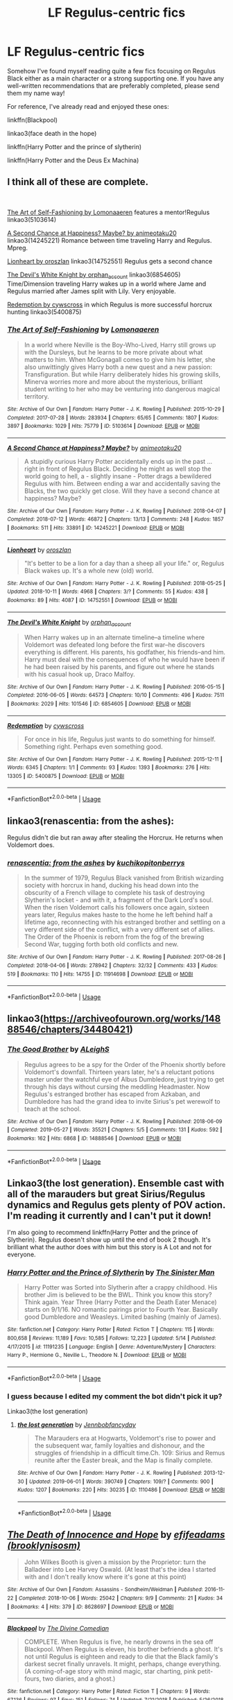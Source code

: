 #+TITLE: LF Regulus-centric fics

* LF Regulus-centric fics
:PROPERTIES:
:Author: iambeeblack
:Score: 2
:DateUnix: 1559516563.0
:DateShort: 2019-Jun-03
:FlairText: Request
:END:
Somehow I've found myself reading quite a few fics focusing on Regulus Black either as a main character or a strong supporting one. If you have any well-written recommendations that are preferably completed, please send them my name way!

For reference, I've already read and enjoyed these ones:

linkffn(Blackpool)

linkao3(face death in the hope)

linkffn(Harry Potter and the prince of slytherin)

linkffn(Harry Potter and the Deus Ex Machina)


** I think all of these are complete.

​

[[https://archiveofourown.org/works/5103614?view_full_work=true][The Art of Self-Fashioning by Lomonaaeren]] features a mentor!Regulus linkao3(5103614)

[[https://archiveofourown.org/works/14245221?view_full_work=true][A Second Chance at Happiness? Maybe? by animeotaku20]] linkao3(14245221) Romance between time traveling Harry and Regulus. Mpreg.

[[https://archiveofourown.org/works/14752551?view_full_work=true][Lionheart by oroszlan]] linkao3(14752551) Regulus gets a second chance

[[https://archiveofourown.org/series/851187][The Devil's White Knight by orphan_account]] linkao3(6854605) Time/Dimension traveling Harry wakes up in a world where Jame and Regulus married after James split with Lily. Very enjoyable.

[[http://archiveofourown.org/works/5400875][Redemption by cywscross]] in which Regulus is more successful horcrux hunting linkao3(5400875)
:PROPERTIES:
:Author: tpyrene
:Score: 3
:DateUnix: 1559520795.0
:DateShort: 2019-Jun-03
:END:

*** [[https://archiveofourown.org/works/5103614][*/The Art of Self-Fashioning/*]] by [[https://www.archiveofourown.org/users/Lomonaaeren/pseuds/Lomonaaeren][/Lomonaaeren/]]

#+begin_quote
  In a world where Neville is the Boy-Who-Lived, Harry still grows up with the Dursleys, but he learns to be more private about what matters to him. When McGonagall comes to give him his letter, she also unwittingly gives Harry both a new quest and a new passion: Transfiguration. But while Harry deliberately hides his growing skills, Minerva worries more and more about the mysterious, brilliant student writing to her who may be venturing into dangerous magical territory.
#+end_quote

^{/Site/:} ^{Archive} ^{of} ^{Our} ^{Own} ^{*|*} ^{/Fandom/:} ^{Harry} ^{Potter} ^{-} ^{J.} ^{K.} ^{Rowling} ^{*|*} ^{/Published/:} ^{2015-10-29} ^{*|*} ^{/Completed/:} ^{2017-07-28} ^{*|*} ^{/Words/:} ^{283934} ^{*|*} ^{/Chapters/:} ^{65/65} ^{*|*} ^{/Comments/:} ^{1807} ^{*|*} ^{/Kudos/:} ^{3897} ^{*|*} ^{/Bookmarks/:} ^{1029} ^{*|*} ^{/Hits/:} ^{75779} ^{*|*} ^{/ID/:} ^{5103614} ^{*|*} ^{/Download/:} ^{[[https://archiveofourown.org/downloads/5103614/The%20Art%20of.epub?updated_at=1553812738][EPUB]]} ^{or} ^{[[https://archiveofourown.org/downloads/5103614/The%20Art%20of.mobi?updated_at=1553812738][MOBI]]}

--------------

[[https://archiveofourown.org/works/14245221][*/A Second Chance at Happiness? Maybe?/*]] by [[https://www.archiveofourown.org/users/animeotaku20/pseuds/animeotaku20][/animeotaku20/]]

#+begin_quote
  A stupidly curious Harry Potter accidentally ends up in the past ... right in front of Regulus Black. Deciding he might as well stop the world going to hell, a - slightly insane - Potter drags a bewildered Regulus with him. Between ending a war and accidentally saving the Blacks, the two quickly get close. Will they have a second chance at happiness? Maybe?
#+end_quote

^{/Site/:} ^{Archive} ^{of} ^{Our} ^{Own} ^{*|*} ^{/Fandom/:} ^{Harry} ^{Potter} ^{-} ^{J.} ^{K.} ^{Rowling} ^{*|*} ^{/Published/:} ^{2018-04-07} ^{*|*} ^{/Completed/:} ^{2018-07-12} ^{*|*} ^{/Words/:} ^{46872} ^{*|*} ^{/Chapters/:} ^{13/13} ^{*|*} ^{/Comments/:} ^{248} ^{*|*} ^{/Kudos/:} ^{1857} ^{*|*} ^{/Bookmarks/:} ^{511} ^{*|*} ^{/Hits/:} ^{33891} ^{*|*} ^{/ID/:} ^{14245221} ^{*|*} ^{/Download/:} ^{[[https://archiveofourown.org/downloads/14245221/A%20Second%20Chance%20at.epub?updated_at=1534805462][EPUB]]} ^{or} ^{[[https://archiveofourown.org/downloads/14245221/A%20Second%20Chance%20at.mobi?updated_at=1534805462][MOBI]]}

--------------

[[https://archiveofourown.org/works/14752551][*/Lionheart/*]] by [[https://www.archiveofourown.org/users/oroszlan/pseuds/oroszlan][/oroszlan/]]

#+begin_quote
  "It's better to be a lion for a day than a sheep all your life." or, Regulus Black wakes up. It's a whole new (old) world.
#+end_quote

^{/Site/:} ^{Archive} ^{of} ^{Our} ^{Own} ^{*|*} ^{/Fandom/:} ^{Harry} ^{Potter} ^{-} ^{J.} ^{K.} ^{Rowling} ^{*|*} ^{/Published/:} ^{2018-05-25} ^{*|*} ^{/Updated/:} ^{2018-10-11} ^{*|*} ^{/Words/:} ^{4968} ^{*|*} ^{/Chapters/:} ^{3/?} ^{*|*} ^{/Comments/:} ^{55} ^{*|*} ^{/Kudos/:} ^{438} ^{*|*} ^{/Bookmarks/:} ^{89} ^{*|*} ^{/Hits/:} ^{4087} ^{*|*} ^{/ID/:} ^{14752551} ^{*|*} ^{/Download/:} ^{[[https://archiveofourown.org/downloads/14752551/Lionheart.epub?updated_at=1539510774][EPUB]]} ^{or} ^{[[https://archiveofourown.org/downloads/14752551/Lionheart.mobi?updated_at=1539510774][MOBI]]}

--------------

[[https://archiveofourown.org/works/6854605][*/The Devil's White Knight/*]] by [[https://www.archiveofourown.org/users/orphan_account/pseuds/orphan_account][/orphan_account/]]

#+begin_quote
  When Harry wakes up in an alternate timeline--a timeline where Voldemort was defeated long before the first war--he discovers everything is different. His parents, his godfather, his friends--and him. Harry must deal with the consequences of who he would have been if he had been raised by his parents, and figure out where he stands with his casual hook up, Draco Malfoy.
#+end_quote

^{/Site/:} ^{Archive} ^{of} ^{Our} ^{Own} ^{*|*} ^{/Fandom/:} ^{Harry} ^{Potter} ^{-} ^{J.} ^{K.} ^{Rowling} ^{*|*} ^{/Published/:} ^{2016-05-15} ^{*|*} ^{/Completed/:} ^{2016-06-05} ^{*|*} ^{/Words/:} ^{64573} ^{*|*} ^{/Chapters/:} ^{10/10} ^{*|*} ^{/Comments/:} ^{496} ^{*|*} ^{/Kudos/:} ^{7511} ^{*|*} ^{/Bookmarks/:} ^{2029} ^{*|*} ^{/Hits/:} ^{101546} ^{*|*} ^{/ID/:} ^{6854605} ^{*|*} ^{/Download/:} ^{[[https://archiveofourown.org/downloads/6854605/The%20Devils%20White%20Knight.epub?updated_at=1542695561][EPUB]]} ^{or} ^{[[https://archiveofourown.org/downloads/6854605/The%20Devils%20White%20Knight.mobi?updated_at=1542695561][MOBI]]}

--------------

[[https://archiveofourown.org/works/5400875][*/Redemption/*]] by [[https://www.archiveofourown.org/users/cywscross/pseuds/cywscross][/cywscross/]]

#+begin_quote
  For once in his life, Regulus just wants to do something for himself. Something right. Perhaps even something good.
#+end_quote

^{/Site/:} ^{Archive} ^{of} ^{Our} ^{Own} ^{*|*} ^{/Fandom/:} ^{Harry} ^{Potter} ^{-} ^{J.} ^{K.} ^{Rowling} ^{*|*} ^{/Published/:} ^{2015-12-11} ^{*|*} ^{/Words/:} ^{6345} ^{*|*} ^{/Chapters/:} ^{1/1} ^{*|*} ^{/Comments/:} ^{93} ^{*|*} ^{/Kudos/:} ^{1393} ^{*|*} ^{/Bookmarks/:} ^{276} ^{*|*} ^{/Hits/:} ^{13305} ^{*|*} ^{/ID/:} ^{5400875} ^{*|*} ^{/Download/:} ^{[[https://archiveofourown.org/downloads/5400875/Redemption.epub?updated_at=1549506557][EPUB]]} ^{or} ^{[[https://archiveofourown.org/downloads/5400875/Redemption.mobi?updated_at=1549506557][MOBI]]}

--------------

*FanfictionBot*^{2.0.0-beta} | [[https://github.com/tusing/reddit-ffn-bot/wiki/Usage][Usage]]
:PROPERTIES:
:Author: FanfictionBot
:Score: 1
:DateUnix: 1559520831.0
:DateShort: 2019-Jun-03
:END:


** linkao3(renascentia: from the ashes):

Regulus didn't die but ran away after stealing the Horcrux. He returns when Voldemort does.
:PROPERTIES:
:Author: hpaddict
:Score: 3
:DateUnix: 1559523010.0
:DateShort: 2019-Jun-03
:END:

*** [[https://archiveofourown.org/works/11914698][*/renascentia: from the ashes/*]] by [[https://www.archiveofourown.org/users/kuchikopi/pseuds/kuchikopi/users/tonberrys/pseuds/tonberrys][/kuchikopitonberrys/]]

#+begin_quote
  In the summer of 1979, Regulus Black vanished from British wizarding society with horcrux in hand, ducking his head down into the obscurity of a French village to complete his task of destroying Slytherin's locket - and with it, a fragment of the Dark Lord's soul. When the risen Voldemort calls his followers once again, sixteen years later, Regulus makes haste to the home he left behind half a lifetime ago, reconnecting with his estranged brother and settling on a very different side of the conflict, with a very different set of allies. The Order of the Phoenix is reborn from the fog of the brewing Second War, tugging forth both old conflicts and new.
#+end_quote

^{/Site/:} ^{Archive} ^{of} ^{Our} ^{Own} ^{*|*} ^{/Fandom/:} ^{Harry} ^{Potter} ^{-} ^{J.} ^{K.} ^{Rowling} ^{*|*} ^{/Published/:} ^{2017-08-26} ^{*|*} ^{/Completed/:} ^{2018-04-06} ^{*|*} ^{/Words/:} ^{278942} ^{*|*} ^{/Chapters/:} ^{32/32} ^{*|*} ^{/Comments/:} ^{433} ^{*|*} ^{/Kudos/:} ^{519} ^{*|*} ^{/Bookmarks/:} ^{110} ^{*|*} ^{/Hits/:} ^{14755} ^{*|*} ^{/ID/:} ^{11914698} ^{*|*} ^{/Download/:} ^{[[https://archiveofourown.org/downloads/11914698/renascentia%20from%20the.epub?updated_at=1553537843][EPUB]]} ^{or} ^{[[https://archiveofourown.org/downloads/11914698/renascentia%20from%20the.mobi?updated_at=1553537843][MOBI]]}

--------------

*FanfictionBot*^{2.0.0-beta} | [[https://github.com/tusing/reddit-ffn-bot/wiki/Usage][Usage]]
:PROPERTIES:
:Author: FanfictionBot
:Score: 1
:DateUnix: 1559523036.0
:DateShort: 2019-Jun-03
:END:


** linkao3([[https://archiveofourown.org/works/14888546/chapters/34480421]])
:PROPERTIES:
:Author: MTheLoud
:Score: 2
:DateUnix: 1559521477.0
:DateShort: 2019-Jun-03
:END:

*** [[https://archiveofourown.org/works/14888546][*/The Good Brother/*]] by [[https://www.archiveofourown.org/users/ALeighS/pseuds/ALeighS][/ALeighS/]]

#+begin_quote
  Regulus agrees to be a spy for the Order of the Phoenix shortly before Voldemort's downfall. Thirteen years later, he's a reluctant potions master under the watchful eye of Albus Dumbledore, just trying to get through his days without cursing the meddling Headmaster. Now Regulus's estranged brother has escaped from Azkaban, and Dumbledore has had the grand idea to invite Sirius's pet werewolf to teach at the school.
#+end_quote

^{/Site/:} ^{Archive} ^{of} ^{Our} ^{Own} ^{*|*} ^{/Fandom/:} ^{Harry} ^{Potter} ^{-} ^{J.} ^{K.} ^{Rowling} ^{*|*} ^{/Published/:} ^{2018-06-09} ^{*|*} ^{/Completed/:} ^{2019-05-27} ^{*|*} ^{/Words/:} ^{35521} ^{*|*} ^{/Chapters/:} ^{5/5} ^{*|*} ^{/Comments/:} ^{131} ^{*|*} ^{/Kudos/:} ^{592} ^{*|*} ^{/Bookmarks/:} ^{162} ^{*|*} ^{/Hits/:} ^{6868} ^{*|*} ^{/ID/:} ^{14888546} ^{*|*} ^{/Download/:} ^{[[https://archiveofourown.org/downloads/14888546/The%20Good%20Brother.epub?updated_at=1559001305][EPUB]]} ^{or} ^{[[https://archiveofourown.org/downloads/14888546/The%20Good%20Brother.mobi?updated_at=1559001305][MOBI]]}

--------------

*FanfictionBot*^{2.0.0-beta} | [[https://github.com/tusing/reddit-ffn-bot/wiki/Usage][Usage]]
:PROPERTIES:
:Author: FanfictionBot
:Score: 1
:DateUnix: 1559521493.0
:DateShort: 2019-Jun-03
:END:


** Linkao3(the lost generation). Ensemble cast with all of the marauders but great Sirius/Regulus dynamics and Regulus gets plenty of POV action. I'm reading it currently and I can't put it down!

I'm also going to recommend linkffn(Harry Potter and the prince of Slytherin). Regulus doesn't show up until the end of book 2 though. It's brilliant what the author does with him but this story is A Lot and not for everyone.
:PROPERTIES:
:Author: angry_scissoring
:Score: 2
:DateUnix: 1559577616.0
:DateShort: 2019-Jun-03
:END:

*** [[https://www.fanfiction.net/s/11191235/1/][*/Harry Potter and the Prince of Slytherin/*]] by [[https://www.fanfiction.net/u/4788805/The-Sinister-Man][/The Sinister Man/]]

#+begin_quote
  Harry Potter was Sorted into Slytherin after a crappy childhood. His brother Jim is believed to be the BWL. Think you know this story? Think again. Year Three (Harry Potter and the Death Eater Menace) starts on 9/1/16. NO romantic pairings prior to Fourth Year. Basically good Dumbledore and Weasleys. Limited bashing (mainly of James).
#+end_quote

^{/Site/:} ^{fanfiction.net} ^{*|*} ^{/Category/:} ^{Harry} ^{Potter} ^{*|*} ^{/Rated/:} ^{Fiction} ^{T} ^{*|*} ^{/Chapters/:} ^{115} ^{*|*} ^{/Words/:} ^{800,658} ^{*|*} ^{/Reviews/:} ^{11,189} ^{*|*} ^{/Favs/:} ^{10,585} ^{*|*} ^{/Follows/:} ^{12,223} ^{*|*} ^{/Updated/:} ^{5/14} ^{*|*} ^{/Published/:} ^{4/17/2015} ^{*|*} ^{/id/:} ^{11191235} ^{*|*} ^{/Language/:} ^{English} ^{*|*} ^{/Genre/:} ^{Adventure/Mystery} ^{*|*} ^{/Characters/:} ^{Harry} ^{P.,} ^{Hermione} ^{G.,} ^{Neville} ^{L.,} ^{Theodore} ^{N.} ^{*|*} ^{/Download/:} ^{[[http://www.ff2ebook.com/old/ffn-bot/index.php?id=11191235&source=ff&filetype=epub][EPUB]]} ^{or} ^{[[http://www.ff2ebook.com/old/ffn-bot/index.php?id=11191235&source=ff&filetype=mobi][MOBI]]}

--------------

*FanfictionBot*^{2.0.0-beta} | [[https://github.com/tusing/reddit-ffn-bot/wiki/Usage][Usage]]
:PROPERTIES:
:Author: FanfictionBot
:Score: 1
:DateUnix: 1559577631.0
:DateShort: 2019-Jun-03
:END:


*** I guess because I edited my comment the bot didn't pick it up?

Linkao3(the lost generation)
:PROPERTIES:
:Author: angry_scissoring
:Score: 1
:DateUnix: 1559578216.0
:DateShort: 2019-Jun-03
:END:

**** [[https://archiveofourown.org/works/1110486][*/the lost generation/*]] by [[https://www.archiveofourown.org/users/Jennbob/pseuds/Jennbob/users/fancyday/pseuds/fancyday][/Jennbobfancyday/]]

#+begin_quote
  The Marauders era at Hogwarts, Voldemort's rise to power and the subsequent war, family loyalties and dishonour, and the struggles of friendship in a difficult time.Ch. 109: Sirius and Remus reunite after the Easter break, and the Map is finally complete.
#+end_quote

^{/Site/:} ^{Archive} ^{of} ^{Our} ^{Own} ^{*|*} ^{/Fandom/:} ^{Harry} ^{Potter} ^{-} ^{J.} ^{K.} ^{Rowling} ^{*|*} ^{/Published/:} ^{2013-12-30} ^{*|*} ^{/Updated/:} ^{2019-06-01} ^{*|*} ^{/Words/:} ^{390749} ^{*|*} ^{/Chapters/:} ^{109/?} ^{*|*} ^{/Comments/:} ^{900} ^{*|*} ^{/Kudos/:} ^{1207} ^{*|*} ^{/Bookmarks/:} ^{220} ^{*|*} ^{/Hits/:} ^{30235} ^{*|*} ^{/ID/:} ^{1110486} ^{*|*} ^{/Download/:} ^{[[https://archiveofourown.org/downloads/1110486/the%20lost%20generation.epub?updated_at=1559516107][EPUB]]} ^{or} ^{[[https://archiveofourown.org/downloads/1110486/the%20lost%20generation.mobi?updated_at=1559516107][MOBI]]}

--------------

*FanfictionBot*^{2.0.0-beta} | [[https://github.com/tusing/reddit-ffn-bot/wiki/Usage][Usage]]
:PROPERTIES:
:Author: FanfictionBot
:Score: 1
:DateUnix: 1559578244.0
:DateShort: 2019-Jun-03
:END:


** [[https://archiveofourown.org/works/8628697][*/The Death of Innocence and Hope/*]] by [[https://www.archiveofourown.org/users/brooklynisosm/pseuds/efifeadams][/efifeadams (brooklynisosm)/]]

#+begin_quote
  John Wilkes Booth is given a mission by the Proprietor: turn the Balladeer into Lee Harvey Oswald. (At least that's the idea I started with and I don't really know where it's gone at this point)
#+end_quote

^{/Site/:} ^{Archive} ^{of} ^{Our} ^{Own} ^{*|*} ^{/Fandom/:} ^{Assassins} ^{-} ^{Sondheim/Weidman} ^{*|*} ^{/Published/:} ^{2016-11-22} ^{*|*} ^{/Completed/:} ^{2018-10-06} ^{*|*} ^{/Words/:} ^{25042} ^{*|*} ^{/Chapters/:} ^{9/9} ^{*|*} ^{/Comments/:} ^{21} ^{*|*} ^{/Kudos/:} ^{34} ^{*|*} ^{/Bookmarks/:} ^{4} ^{*|*} ^{/Hits/:} ^{379} ^{*|*} ^{/ID/:} ^{8628697} ^{*|*} ^{/Download/:} ^{[[https://archiveofourown.org/downloads/8628697/The%20Death%20of%20Innocence.epub?updated_at=1538802016][EPUB]]} ^{or} ^{[[https://archiveofourown.org/downloads/8628697/The%20Death%20of%20Innocence.mobi?updated_at=1538802016][MOBI]]}

--------------

[[https://www.fanfiction.net/s/12948481/1/][*/Blackpool/*]] by [[https://www.fanfiction.net/u/45537/The-Divine-Comedian][/The Divine Comedian/]]

#+begin_quote
  COMPLETE. When Regulus is five, he nearly drowns in the sea off Blackpool. When Regulus is eleven, his brother befriends a ghost. It's not until Regulus is eighteen and ready to die that the Black family's darkest secret finally unravels. It might, perhaps, change everything. (A coming-of-age story with mind magic, star charting, pink petit-fours, two diaries, and a ghost.)
#+end_quote

^{/Site/:} ^{fanfiction.net} ^{*|*} ^{/Category/:} ^{Harry} ^{Potter} ^{*|*} ^{/Rated/:} ^{Fiction} ^{T} ^{*|*} ^{/Chapters/:} ^{9} ^{*|*} ^{/Words/:} ^{67,136} ^{*|*} ^{/Reviews/:} ^{97} ^{*|*} ^{/Favs/:} ^{151} ^{*|*} ^{/Follows/:} ^{74} ^{*|*} ^{/Updated/:} ^{7/21/2018} ^{*|*} ^{/Published/:} ^{5/26/2018} ^{*|*} ^{/Status/:} ^{Complete} ^{*|*} ^{/id/:} ^{12948481} ^{*|*} ^{/Language/:} ^{English} ^{*|*} ^{/Genre/:} ^{Family/Horror} ^{*|*} ^{/Characters/:} ^{Sirius} ^{B.,} ^{Regulus} ^{B.,} ^{Orion} ^{B.,} ^{Walburga} ^{B.} ^{*|*} ^{/Download/:} ^{[[http://www.ff2ebook.com/old/ffn-bot/index.php?id=12948481&source=ff&filetype=epub][EPUB]]} ^{or} ^{[[http://www.ff2ebook.com/old/ffn-bot/index.php?id=12948481&source=ff&filetype=mobi][MOBI]]}

--------------

[[https://www.fanfiction.net/s/11191235/1/][*/Harry Potter and the Prince of Slytherin/*]] by [[https://www.fanfiction.net/u/4788805/The-Sinister-Man][/The Sinister Man/]]

#+begin_quote
  Harry Potter was Sorted into Slytherin after a crappy childhood. His brother Jim is believed to be the BWL. Think you know this story? Think again. Year Three (Harry Potter and the Death Eater Menace) starts on 9/1/16. NO romantic pairings prior to Fourth Year. Basically good Dumbledore and Weasleys. Limited bashing (mainly of James).
#+end_quote

^{/Site/:} ^{fanfiction.net} ^{*|*} ^{/Category/:} ^{Harry} ^{Potter} ^{*|*} ^{/Rated/:} ^{Fiction} ^{T} ^{*|*} ^{/Chapters/:} ^{115} ^{*|*} ^{/Words/:} ^{800,658} ^{*|*} ^{/Reviews/:} ^{11,189} ^{*|*} ^{/Favs/:} ^{10,585} ^{*|*} ^{/Follows/:} ^{12,223} ^{*|*} ^{/Updated/:} ^{5/14} ^{*|*} ^{/Published/:} ^{4/17/2015} ^{*|*} ^{/id/:} ^{11191235} ^{*|*} ^{/Language/:} ^{English} ^{*|*} ^{/Genre/:} ^{Adventure/Mystery} ^{*|*} ^{/Characters/:} ^{Harry} ^{P.,} ^{Hermione} ^{G.,} ^{Neville} ^{L.,} ^{Theodore} ^{N.} ^{*|*} ^{/Download/:} ^{[[http://www.ff2ebook.com/old/ffn-bot/index.php?id=11191235&source=ff&filetype=epub][EPUB]]} ^{or} ^{[[http://www.ff2ebook.com/old/ffn-bot/index.php?id=11191235&source=ff&filetype=mobi][MOBI]]}

--------------

[[https://www.fanfiction.net/s/8895954/1/][*/Harry Potter and the Deus Ex Machina/*]] by [[https://www.fanfiction.net/u/2410827/Karmic-Acumen][/Karmic Acumen/]]

#+begin_quote
  It was a normal day, until newly turned 8 year-old Harry Potter decided to make a wish upon the dog star (even though he'd almost never actually seen it) and set off something in the Unlabeled Room in the Department of Mysteries. Turns out Dumbledore was wrong. Again. It wasn't love that the Unspeakables were studying down there.
#+end_quote

^{/Site/:} ^{fanfiction.net} ^{*|*} ^{/Category/:} ^{Harry} ^{Potter} ^{*|*} ^{/Rated/:} ^{Fiction} ^{T} ^{*|*} ^{/Chapters/:} ^{22} ^{*|*} ^{/Words/:} ^{292,433} ^{*|*} ^{/Reviews/:} ^{1,061} ^{*|*} ^{/Favs/:} ^{3,526} ^{*|*} ^{/Follows/:} ^{1,922} ^{*|*} ^{/Updated/:} ^{12/22/2013} ^{*|*} ^{/Published/:} ^{1/10/2013} ^{*|*} ^{/Status/:} ^{Complete} ^{*|*} ^{/id/:} ^{8895954} ^{*|*} ^{/Language/:} ^{English} ^{*|*} ^{/Genre/:} ^{Adventure/Supernatural} ^{*|*} ^{/Characters/:} ^{Harry} ^{P.,} ^{Sirius} ^{B.,} ^{Regulus} ^{B.,} ^{Marius} ^{B.} ^{*|*} ^{/Download/:} ^{[[http://www.ff2ebook.com/old/ffn-bot/index.php?id=8895954&source=ff&filetype=epub][EPUB]]} ^{or} ^{[[http://www.ff2ebook.com/old/ffn-bot/index.php?id=8895954&source=ff&filetype=mobi][MOBI]]}

--------------

*FanfictionBot*^{2.0.0-beta} | [[https://github.com/tusing/reddit-ffn-bot/wiki/Usage][Usage]]
:PROPERTIES:
:Author: FanfictionBot
:Score: 1
:DateUnix: 1559516612.0
:DateShort: 2019-Jun-03
:END:


** linkffn(Oblivion by nautical paramour)
:PROPERTIES:
:Author: natus92
:Score: 1
:DateUnix: 1559617524.0
:DateShort: 2019-Jun-04
:END:

*** [[https://www.fanfiction.net/s/12747797/1/][*/Oblivion/*]] by [[https://www.fanfiction.net/u/1876812/Nautical-Paramour][/Nautical Paramour/]]

#+begin_quote
  Kreacher sends Hermione back in time with the hopes that she will save Regulus an destroy the locket. Hermione figures she will have an ally to help her destroy the other horcruxes, too. But, Regulus Black doesn't turn out to be anything like she expected he would. Regulus x Hermione. Time Travel. COMPLETE!
#+end_quote

^{/Site/:} ^{fanfiction.net} ^{*|*} ^{/Category/:} ^{Harry} ^{Potter} ^{*|*} ^{/Rated/:} ^{Fiction} ^{M} ^{*|*} ^{/Chapters/:} ^{50} ^{*|*} ^{/Words/:} ^{111,180} ^{*|*} ^{/Reviews/:} ^{2,823} ^{*|*} ^{/Favs/:} ^{2,163} ^{*|*} ^{/Follows/:} ^{1,623} ^{*|*} ^{/Updated/:} ^{5/6/2018} ^{*|*} ^{/Published/:} ^{12/4/2017} ^{*|*} ^{/Status/:} ^{Complete} ^{*|*} ^{/id/:} ^{12747797} ^{*|*} ^{/Language/:} ^{English} ^{*|*} ^{/Genre/:} ^{Drama/Romance} ^{*|*} ^{/Characters/:} ^{<Hermione} ^{G.,} ^{Regulus} ^{B.>} ^{Cassiopeia} ^{B.} ^{*|*} ^{/Download/:} ^{[[http://www.ff2ebook.com/old/ffn-bot/index.php?id=12747797&source=ff&filetype=epub][EPUB]]} ^{or} ^{[[http://www.ff2ebook.com/old/ffn-bot/index.php?id=12747797&source=ff&filetype=mobi][MOBI]]}

--------------

*FanfictionBot*^{2.0.0-beta} | [[https://github.com/tusing/reddit-ffn-bot/wiki/Usage][Usage]]
:PROPERTIES:
:Author: FanfictionBot
:Score: 1
:DateUnix: 1559617548.0
:DateShort: 2019-Jun-04
:END:

